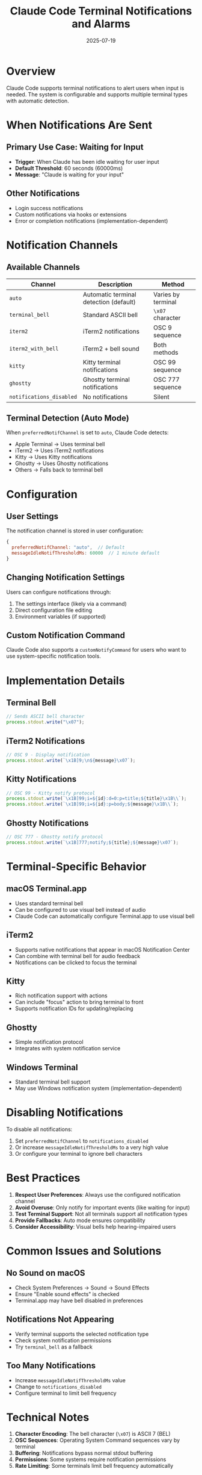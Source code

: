 #+TITLE: Claude Code Terminal Notifications and Alarms
#+DATE: 2025-07-19

* Overview

Claude Code supports terminal notifications to alert users when input is needed. The system is configurable and supports multiple terminal types with automatic detection.

* When Notifications Are Sent

** Primary Use Case: Waiting for Input
- **Trigger**: When Claude has been idle waiting for user input
- **Default Threshold**: 60 seconds (60000ms)
- **Message**: "Claude is waiting for your input"

** Other Notifications
- Login success notifications
- Custom notifications via hooks or extensions
- Error or completion notifications (implementation-dependent)

* Notification Channels

** Available Channels

| Channel | Description | Method |
|---------+-------------+--------|
| =auto= | Automatic terminal detection (default) | Varies by terminal |
| =terminal_bell= | Standard ASCII bell | =\x07= character |
| =iterm2= | iTerm2 notifications | OSC 9 sequence |
| =iterm2_with_bell= | iTerm2 + bell sound | Both methods |
| =kitty= | Kitty terminal notifications | OSC 99 sequence |
| =ghostty= | Ghostty terminal notifications | OSC 777 sequence |
| =notifications_disabled= | No notifications | Silent |

** Terminal Detection (Auto Mode)

When =preferredNotifChannel= is set to =auto=, Claude Code detects:
- Apple Terminal → Uses terminal bell
- iTerm2 → Uses iTerm2 notifications
- Kitty → Uses Kitty notifications
- Ghostty → Uses Ghostty notifications
- Others → Falls back to terminal bell

* Configuration

** User Settings

The notification channel is stored in user configuration:
#+begin_src javascript
{
  preferredNotifChannel: "auto",  // Default
  messageIdleNotifThresholdMs: 60000  // 1 minute default
}
#+end_src

** Changing Notification Settings

Users can configure notifications through:
1. The settings interface (likely via a command)
2. Direct configuration file editing
3. Environment variables (if supported)

** Custom Notification Command

Claude Code also supports a =customNotifyCommand= for users who want to use system-specific notification tools.

* Implementation Details

** Terminal Bell
#+begin_src javascript
// Sends ASCII bell character
process.stdout.write("\x07");
#+end_src

** iTerm2 Notifications
#+begin_src javascript
// OSC 9 - Display notification
process.stdout.write(`\x1B]9;\n${message}\x07`);
#+end_src

** Kitty Notifications
#+begin_src javascript
// OSC 99 - Kitty notify protocol
process.stdout.write(`\x1B]99;i=${id}:d=0:p=title;${title}\x1B\\`);
process.stdout.write(`\x1B]99;i=${id}:p=body;${message}\x1B\\`);
#+end_src

** Ghostty Notifications
#+begin_src javascript
// OSC 777 - Ghostty notify protocol
process.stdout.write(`\x1B]777;notify;${title};${message}\x07`);
#+end_src

* Terminal-Specific Behavior

** macOS Terminal.app
- Uses standard terminal bell
- Can be configured to use visual bell instead of audio
- Claude Code can automatically configure Terminal.app to use visual bell

** iTerm2
- Supports native notifications that appear in macOS Notification Center
- Can combine with terminal bell for audio feedback
- Notifications can be clicked to focus the terminal

** Kitty
- Rich notification support with actions
- Can include "focus" action to bring terminal to front
- Supports notification IDs for updating/replacing

** Ghostty
- Simple notification protocol
- Integrates with system notification service

** Windows Terminal
- Standard terminal bell support
- May use Windows notification system (implementation-dependent)

* Disabling Notifications

To disable all notifications:
1. Set =preferredNotifChannel= to =notifications_disabled=
2. Or increase =messageIdleNotifThresholdMs= to a very high value
3. Or configure your terminal to ignore bell characters

* Best Practices

1. **Respect User Preferences**: Always use the configured notification channel
2. **Avoid Overuse**: Only notify for important events (like waiting for input)
3. **Test Terminal Support**: Not all terminals support all notification types
4. **Provide Fallbacks**: Auto mode ensures compatibility
5. **Consider Accessibility**: Visual bells help hearing-impaired users

* Common Issues and Solutions

** No Sound on macOS
- Check System Preferences → Sound → Sound Effects
- Ensure "Enable sound effects" is checked
- Terminal.app may have bell disabled in preferences

** Notifications Not Appearing
- Verify terminal supports the selected notification type
- Check system notification permissions
- Try =terminal_bell= as a fallback

** Too Many Notifications
- Increase =messageIdleNotifThresholdMs= value
- Change to =notifications_disabled=
- Configure terminal to limit bell frequency

* Technical Notes

1. **Character Encoding**: The bell character (=\x07=) is ASCII 7 (BEL)
2. **OSC Sequences**: Operating System Command sequences vary by terminal
3. **Buffering**: Notifications bypass normal stdout buffering
4. **Permissions**: Some systems require notification permissions
5. **Rate Limiting**: Some terminals limit bell frequency automatically

* Future Considerations

Potential enhancements could include:
- System notification integration (native OS notifications)
- Customizable notification messages
- Different notifications for different events
- Sound file support for custom alerts
- Integration with focus/attention APIs

However, these depend on terminal capabilities and cross-platform considerations.
